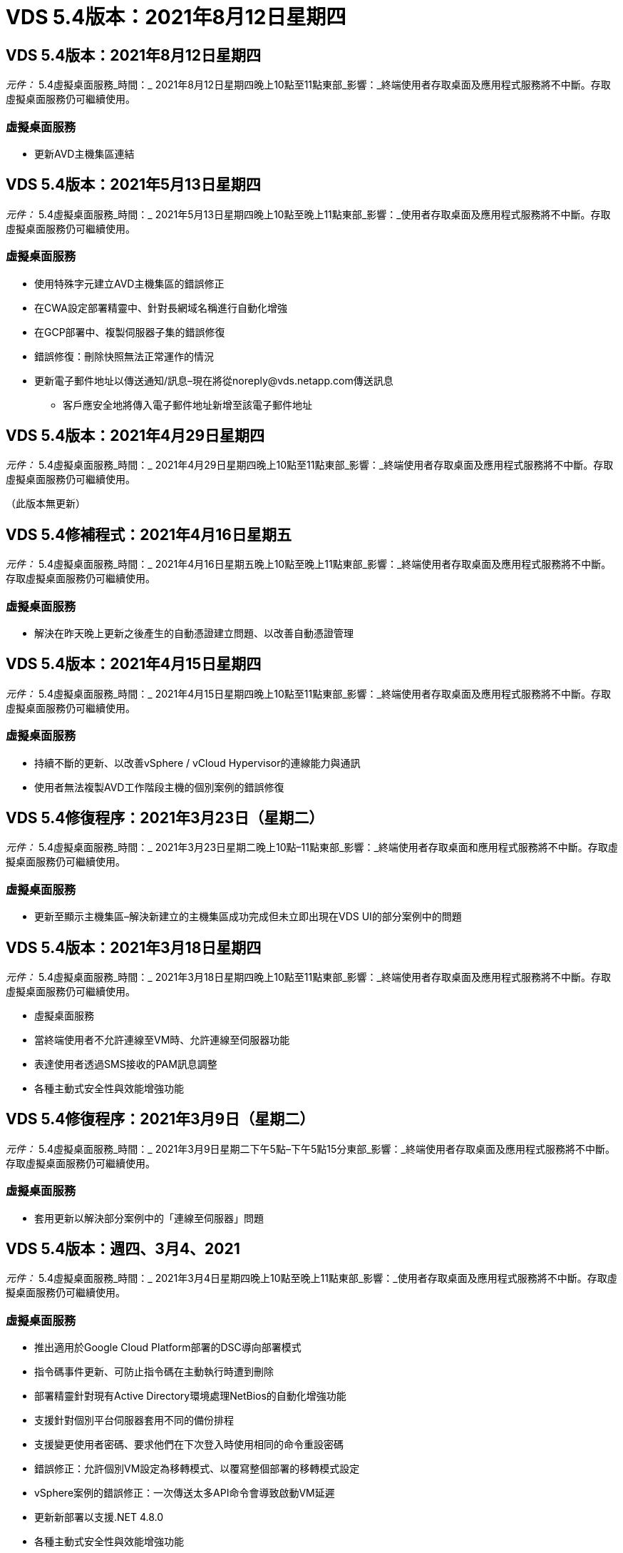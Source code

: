 = VDS 5.4版本：2021年8月12日星期四
:allow-uri-read: 




== VDS 5.4版本：2021年8月12日星期四

_元件：_ 5.4虛擬桌面服務_時間：_ 2021年8月12日星期四晚上10點至11點東部_影響：_終端使用者存取桌面及應用程式服務將不中斷。存取虛擬桌面服務仍可繼續使用。



=== 虛擬桌面服務

* 更新AVD主機集區連結




== VDS 5.4版本：2021年5月13日星期四

_元件：_ 5.4虛擬桌面服務_時間：_ 2021年5月13日星期四晚上10點至晚上11點東部_影響：_使用者存取桌面及應用程式服務將不中斷。存取虛擬桌面服務仍可繼續使用。



=== 虛擬桌面服務

* 使用特殊字元建立AVD主機集區的錯誤修正
* 在CWA設定部署精靈中、針對長網域名稱進行自動化增強
* 在GCP部署中、複製伺服器子集的錯誤修復
* 錯誤修復：刪除快照無法正常運作的情況
* 更新電子郵件地址以傳送通知/訊息–現在將從noreply@vds.netapp.com傳送訊息
+
** 客戶應安全地將傳入電子郵件地址新增至該電子郵件地址






== VDS 5.4版本：2021年4月29日星期四

_元件：_ 5.4虛擬桌面服務_時間：_ 2021年4月29日星期四晚上10點至11點東部_影響：_終端使用者存取桌面及應用程式服務將不中斷。存取虛擬桌面服務仍可繼續使用。

（此版本無更新）



== VDS 5.4修補程式：2021年4月16日星期五

_元件：_ 5.4虛擬桌面服務_時間：_ 2021年4月16日星期五晚上10點至晚上11點東部_影響：_終端使用者存取桌面及應用程式服務將不中斷。存取虛擬桌面服務仍可繼續使用。



=== 虛擬桌面服務

* 解決在昨天晚上更新之後產生的自動憑證建立問題、以改善自動憑證管理




== VDS 5.4版本：2021年4月15日星期四

_元件：_ 5.4虛擬桌面服務_時間：_ 2021年4月15日星期四晚上10點至11點東部_影響：_終端使用者存取桌面及應用程式服務將不中斷。存取虛擬桌面服務仍可繼續使用。



=== 虛擬桌面服務

* 持續不斷的更新、以改善vSphere / vCloud Hypervisor的連線能力與通訊
* 使用者無法複製AVD工作階段主機的個別案例的錯誤修復




== VDS 5.4修復程序：2021年3月23日（星期二）

_元件：_ 5.4虛擬桌面服務_時間：_ 2021年3月23日星期二晚上10點–11點東部_影響：_終端使用者存取桌面和應用程式服務將不中斷。存取虛擬桌面服務仍可繼續使用。



=== 虛擬桌面服務

* 更新至顯示主機集區–解決新建立的主機集區成功完成但未立即出現在VDS UI的部分案例中的問題




== VDS 5.4版本：2021年3月18日星期四

_元件：_ 5.4虛擬桌面服務_時間：_ 2021年3月18日星期四晚上10點至11點東部_影響：_終端使用者存取桌面及應用程式服務將不中斷。存取虛擬桌面服務仍可繼續使用。

* 虛擬桌面服務
* 當終端使用者不允許連線至VM時、允許連線至伺服器功能
* 表達使用者透過SMS接收的PAM訊息調整
* 各種主動式安全性與效能增強功能




== VDS 5.4修復程序：2021年3月9日（星期二）

_元件：_ 5.4虛擬桌面服務_時間：_ 2021年3月9日星期二下午5點–下午5點15分東部_影響：_終端使用者存取桌面及應用程式服務將不中斷。存取虛擬桌面服務仍可繼續使用。



=== 虛擬桌面服務

* 套用更新以解決部分案例中的「連線至伺服器」問題




== VDS 5.4版本：週四、3月4、2021

_元件：_ 5.4虛擬桌面服務_時間：_ 2021年3月4日星期四晚上10點至晚上11點東部_影響：_使用者存取桌面及應用程式服務將不中斷。存取虛擬桌面服務仍可繼續使用。



=== 虛擬桌面服務

* 推出適用於Google Cloud Platform部署的DSC導向部署模式
* 指令碼事件更新、可防止指令碼在主動執行時遭到刪除
* 部署精靈針對現有Active Directory環境處理NetBios的自動化增強功能
* 支援針對個別平台伺服器套用不同的備份排程
* 支援變更使用者密碼、要求他們在下次登入時使用相同的命令重設密碼
* 錯誤修正：允許個別VM設定為移轉模式、以覆寫整個部署的移轉模式設定
* vSphere案例的錯誤修正：一次傳送太多API命令會導致啟動VM延遲
* 更新新部署以支援.NET 4.8.0
* 各種主動式安全性與效能增強功能




== VDS 5.4版本：週四、2月18、2021

_元件：_ 5.4虛擬桌面服務_時間：_ 2021年2月18日星期四晚上10點至晚上11點東部_影響：_使用者存取桌面及應用程式服務將不中斷。存取虛擬桌面服務仍可繼續使用。



=== 虛擬桌面服務

* 根據Microsoft最佳實務做法、更新FSLogix的預設安裝方法
* 主動升級至平台元件、以支援更多使用者活動
* 改善了處理憑證管理變數的自動化
* 變更使用者密碼時、支援在下次登入時強制重設使用者的MFA設定
* 在AADDS部署的群組模組VDS中、移除VDS管理群組




=== 成本預估工具

* 更新以反映某些VM不再享有促銷價




== VDS 5.4版本：週四、2月4、2021

_元件：_ 5.4虛擬桌面服務_時間：_ 2021年2月4日星期四晚上10點至晚上11點東部_影響：_使用者存取桌面及應用程式服務將不中斷。存取虛擬桌面服務仍可繼續使用。



=== 虛擬桌面服務

* 使用「連線至伺服器」功能時、可改善變數處理
* API–用於重新開機和多重選取重新開機功能的側邊功能
* Google Cloud Platform的部署自動化增強功能
* 改善關閉的Google Cloud Platform部署處理能力




== VDS 5.4版本：2021年1月21日

_元件：_ 5.4虛擬桌面服務_時間：_ 2021年1月21日星期四晚上10點至晚上11點東部_影響：_使用者存取桌面及應用程式服務將不中斷。存取虛擬桌面服務仍可繼續使用。



=== 虛擬桌面服務

* 從部署中移除TSD1 VM、選擇PaaS服務進行資料管理
* 各種主動式安全性與效能增強功能
* 簡化多伺服器部署組態的程序
* GCP部署的特定組態錯誤修正
* 透過Command Center建立Azure檔案共用的錯誤修復
* 更新以在GCP中提供伺服器2019做為作業系統




=== 成本預估工具

* 各種主動式安全性與效能增強功能




== VDS 5.4修補程式：Mon.2021年1月18日

_元件：_ 5.4虛擬桌面服務_時間：_ 2021年1月18日星期一晚上10點至晚上11點東部_影響：_終端使用者存取桌面及應用程式服務將不中斷。存取虛擬桌面服務仍可繼續使用。



=== 虛擬桌面服務

* VDS將運用適用於SMTP轉送的SendGrid來套用更新至部署
* 「發送網格」將於20日星期三推出全新變更
* VDS團隊已開始調查如何升級至SendGrid
* 我們已經瞭解這項即將發生的變更、並已測試及驗證替代方案（商標）
* 除了減輕一項突破性的變更、VDS團隊也發現運用Postmark而非SendGrid來提升部署的可靠性和效能




== VDS 5.4修復程序：2021年1月8日

_元件：_ 5.4虛擬桌面服務_時間：_ 2021年1月8日星期三中午12點–下午12點05分東部_影響：_終端使用者存取桌面及應用程式服務將不中斷。存取虛擬桌面服務仍可繼續使用。



=== 虛擬桌面服務

* 簡短的後續更新、確保VDCTools在所有部署中都是最新版本
+
** 根據設計、VDCTools的更新會以智慧方式套用、更新會等到未採取任何行動時才會生效、然後自動完成在簡短更新期間所採取的任何行動






== VDS 5.4版本：2021年1月7日

_元件：_ 5.4虛擬桌面服務_時間：_ 2021年1月7日星期四晚上10點至晚上11點東部_影響：_使用者存取桌面及應用程式服務將不中斷。存取虛擬桌面服務仍可繼續使用。



=== 虛擬桌面服務

* 各種主動式安全性與效能增強功能
* 文字更新–將Command Center動作從「Create Azure File Share」（建立Azure檔案共用）變更為「Create Azure Files Share」（建立Azure檔案共用）
* 使用Command Center更新資料/主/專業資料夾的程序增強功能




=== 成本預估工具

* 各種主動式安全性與效能增強功能




== VDS 5.4版本：2020年12月17日、週四

_元件：_ 5.4虛擬桌面服務_時間：_ 2020年12月17日星期四晚上10點至11點東部_影響：_終端使用者存取桌面和應用程式服務將不中斷。存取虛擬桌面服務仍可繼續使用。


NOTE: 下一版將於2021年1月7日星期四發行、而非2020年新年夜。



=== 虛擬桌面服務

* 改善Azure NetApp Files 使用過程中的部署自動化
* 利用更新的Windows 10映像增強資源配置集合功能
* 更新至VCC以更好地支援多站台組態中的變數
* 對站台功能進行小型主動式安全性增強
* API增強了即時擴充功能的尖峰即時擴充功能
* DC組態的一般使用性與文字清晰度改善
* 各種幕後錯誤修正與安全性增強功能




== VDS 5.4版本：Thurs、2020年12月3日

_元件：_ 5.4虛擬桌面服務_時間：_ 2020年12月3日星期四晚上10點至11點東部_影響：_終端使用者存取桌面和應用程式服務將不中斷。存取虛擬桌面服務仍可繼續使用。



=== 虛擬桌面服務

* 更新至FSLogix安裝方法
* 持續主動的安全措施




=== VDS設定

* 更新至自動化部署：支援建立：Azure NetApp Files
* 至少4 TB容量資源池/磁碟區
* 最大500 TB容量資源池/ 100 TB Volume
* 改善進階部署選項的可變處理能力




=== 成本預估工具

* 從Google成本估算工具移除磁碟作業
* Azure成本估算工具中反映各地區可用的新服務更新




== VDS 5.4版本：Thurs、2020年11月19日

_元件：_ 5.4虛擬桌面服務_時間：_ 2020年11月19日星期四晚上10點至11點東部_影響：_終端使用者存取桌面和應用程式服務將不中斷。存取虛擬桌面服務仍可繼續使用。



=== VDS

* 特殊權限帳戶管理（PAM）電子郵件現在包含部署程式碼詳細資料
* Azure Active Directory網域服務（AADDS）部署的權限簡化
* 對於想要在完全關閉電源的部署中執行管理工作的管理員來說、這項功能更清楚
* VDS管理員檢視關閉之主機集區的RemoteApp Group詳細資料時、出現錯誤提示的錯誤修正
* 向API使用者說明更新內容、以反映他們是VDS API使用者
* 傳回資料中心狀態報告的結果更快
* 改善VM每日動作（例如夜間重新開機）的變數處理
* 錯誤修復：無法正確儲存在DC組態中輸入的IP位址
* 錯誤修復：解除鎖定系統管理帳戶的功能無法如預期運作的案例




=== VDS設定

* 尺寸規格更新–解決VDS安裝精靈中的動作按鈕被截短的情況




== VDS 5.4版本：Thurs、2020年11月5日

_元件：_ 5.4虛擬桌面服務_時間：_ 2020年11月5日星期四晚上10點至11點東部_影響：_終端使用者存取桌面和應用程式服務將不中斷。存取虛擬桌面服務仍可繼續使用。



=== VDS

* 針對Command Center中的站台引進橫向擴充機制：使用另一個具有相同租戶ID和用戶端ID的Azure訂閱
* 以資料角色建立的VM現在會部署為VDS UI中選取的VM、但如果所選的VM無法使用、則會回到部署中指定的預設值
* 工作負載排程與即時擴充的一般增強功能
* 系統管理權限的「全部套用」核取方塊錯誤修正
* 顯示在RemoteApp應用程式群組中選取的應用程式時、顯示問題的錯誤修正
* 錯誤提示的錯誤修正存取Command Center時使用者的子集
* 自動化流程改善功能、可在HTML5閘道VM上手動安裝憑證
* 持續主動的安全措施




=== VDS設定

* 改善Azure NetApp Files 的協調功能
* 持續增強功能、妥善處理Azure部署變數
* 新的Active Directory部署會自動啟用Active Directory資源回收筒功能
* 改善Google Cloud Platform的部署協調




== VDS 5.4修補程式：2020年10月28日

_元件：_ 5.4虛擬桌面服務_時間：_ 2020年10月28日星期三晚上10點至11點東部_影響：_終端使用者存取桌面和應用程式服務將不中斷。存取虛擬桌面服務仍可繼續使用。



=== VDS設定

* 錯誤修復：無法在部署精靈中正確輸入網路詳細資料的案例




== VDS 5.4版本：Thurs、2020年10月22日

_元件：_ 5.4虛擬桌面服務_時間：_ 2020年10月22日星期四晚上10點至11點東部_影響：_終端使用者存取桌面和應用程式服務將不中斷。存取虛擬桌面服務仍可繼續使用。



=== VDS

* 如果VDS管理員刪除AVD主機集區、則會自動從該主機集區取消指派使用者
* 在CWMGR1中引進改良且重新命名的自動化驅動程式–Command Center
* 錯誤修正工作負載排程行為的錯誤修正、可在AWS中更新站台詳細資料
* 套用特定「即時調整規模」設定的「隨需啟動」錯誤修正
* 在原始網站中有不正確的設定時、建立第二個網站的錯誤修正
* 在DC組態中、靜態IP詳細資料的易用性有所改善
* 將命名慣例更新為管理權限–將資料中心權限更新為部署權限
* 更新以反映單一伺服器部署建置所需的資料庫項目較少
* 更新至手動AADDS部署程序以簡化權限
* 變更報告應傳回的日期時、在VDS中報告的錯誤修正
* 透過資源配置集合建立Windows Server 2012 R2範本的錯誤修正
* 各種效能提升




=== VDS設定

* 部署的主要網域控制器和DNS元件的部署自動化增強功能
* 各種更新可支援在未來版本中從可用網路清單中選取




=== 成本預估工具

* 改善將SQL新增至VM的處理方式




=== REST API

* 新的API呼叫可識別哪些Azure地區有效且可供訂閱
* 新的API呼叫、以識別客戶是否Cloud Insights 擁有不一樣的存取權限
* 新的API呼叫、以識別客戶是否Cloud Insights 已針對其Cloud Workspace環境啟用了功能不全的功能




== VDS 5.4修補程式：2020年10月13日、星期三

_元件：_ 5.4虛擬桌面服務_時間：_ 2020年10月13日星期三晚上10點至11點東部_影響：_終端使用者存取桌面和應用程式服務將不中斷。存取虛擬桌面服務仍可繼續使用。



=== 成本預估工具

* 錯誤修正Azure成本估算工具中RDS VM不當套用作業系統定價的案例
* 錯誤修正方案：選擇Azure成本估算工具和Google成本估算工具中的儲存PaaS服務、導致每個VDI使用者的價格過高




== VDS 5.4版本：Thurs、2020年10月8日

_元件：_ 5.4虛擬桌面服務_時間：_ 2020年10月8日星期四晚上10點至11點東部_影響：_終端使用者存取桌面和應用程式服務將不中斷。存取虛擬桌面服務仍可繼續使用。



=== VDS

* 在套用工作負載排程的數小時內建立VM時、穩定性增強
* 建立新的應用程式服務時、顯示問題的錯誤修正
* 動態確認非Azure部署的.NET和Thinsted Print存在
* 檢閱工作區的資源配置狀態時、顯示問題的錯誤修正
* 在vSphere中建立VM的錯誤修復、並搭配特定的設定組合
* 針對一組權限下的核取方塊錯誤進行錯誤修正
* 錯誤修正DCConfig中顯示重複閘道的顯示問題
* 品牌更新




=== 成本預估工具

* 更新以顯示每個工作負載類型的CPU擴充詳細資料




== VDS 5.4修補程式：2020年9月30日星期三

_元件：_ 5.4虛擬桌面服務_時間：_ 2020年9月30日星期三晚上9點至晚上10點東部_影響：_使用者存取桌面及應用程式服務將不中斷。存取虛擬桌面服務仍可繼續使用。



=== VDS

* 錯誤修正應用程式服務VM子集不當標記為快取VM的問題
* 升級至基礎的SMTP組態、以減輕電子郵件轉送帳戶組態問題
+
** 附註：由於這是一項控制面板服務、因此部署佔用空間較小、客戶租戶中的權限/元件較少


* 錯誤修正、防止使用DCConfig的管理員重設服務帳戶的密碼




=== VDS設定

* 改善Azure NetApp Files 對環境變數的處理、以利進行不實部署
* 增強部署自動化：改善環境變數的處理、確保提供所需的PowerShell元件




=== REST API

* 引進Azure部署的API支援、以善用現有的資源群組
* 針對具有不同網域/ NetBios名稱的現有AD部署引進API支援




== VDS 5.4版本：Thurs、2020年9月24日

_元件：_ 5.4虛擬桌面服務_時間：_ 2020年9月24日星期四晚上10點至11點東部_影響：_終端使用者存取桌面和應用程式服務將不中斷。存取虛擬桌面服務仍可繼續使用。



=== VDS

* 效能提升：現在可啟用雲端工作區的使用者清單將會更快填入
* 處理站台特定AVD工作階段主機伺服器匯入的錯誤修正
* 部署自動化增強功能：引進可選設定、將AD要求導向至CWMGR1
* 改善匯入伺服器時的變數處理、確保已正確安裝CWAgent
* 針對TestVDCTools引進額外的RBAC控制功能：需要加入CW-Infrastructure群組才能存取
* 微調權限–授予CW-WMGRAccess群組中的管理員存取VDS設定登錄項目的權限
* 更新個人AVD主機集區的隨需喚醒功能、以反映春季版本的更新內容、僅啟動指派給使用者的VM
* 更新Azure部署中的公司程式碼命名慣例–這可避免Azure備份無法從以數字開頭的VM還原的問題
* 以全域控制面板取代部署自動化的使用傳送網格進行SMTP傳輸、以解決使用SendGrid後端的問題、如此一來、部署佔用空間更小、權限/元件也更少




=== VDS設定

* 可在多伺服器部署中更新VM數量選擇




=== REST API

* 新增Windows 2019以取得/DataCenterProvisioning /作業系統方法
* 透過API方法建立管理員時、自動填入VDS管理員的名字和姓氏




=== 成本估算工具

* Google成本估算工具簡介、以及您想要用於估算的超大規模擴充工具（Azure或GCP）提示
* Azure成本估算工具中的保留執行個體簡介
* 更新各地區更新Azure產品的可用服務清單




== VDS 5.4版本：Thurs、2020年9月10日

_元件：_ 5.4虛擬桌面服務_時間：_ 2020年9月10日星期四晚上10點至11點東部_影響：_終端使用者存取桌面和應用程式服務將不中斷。存取虛擬桌面服務仍可繼續使用。



=== 虛擬桌面服務

* 改善強制機制以確認已安裝FSLogix
* 支援現有AD部署的多伺服器組態
* 減少傳回Azure範本清單所用的API呼叫次數
* 改善AVD Spring版本/ v2主機集區中使用者的管理
* 伺服器資源夜間報告中的參考連結更新
* 修正如何變更管理密碼、以支援AD中經過改良且較為較為輕巧的權限集
* 透過CWMGR1上的工具、從範本建立VM的錯誤修正
* VDS中的搜尋現在指向docs.netapp.com上的內容
* 終端使用者存取啟用MFA的VDS管理介面的回應時間改善




=== VDS設定

* 資源配置後連結現在指向此處的指示
* 更新現有AD部署的平台組態選項
* 改善Google Cloud Platform部署的自動化程序




== VDS 5.4修補程式：Tues.、2020年9月1日

_元件：_ 5.4虛擬桌面服務_時間：_ 2020年9月1日星期二下午10點至10點15分東部_影響：_終端使用者存取桌面及應用程式服務將不中斷。存取虛擬桌面服務仍可繼續使用。



=== VDS設定

* AVD標籤中參考連結的錯誤修正




== VDS 5.4版本：Thurs、2020年8月27日

_元件：_ 5.4虛擬桌面服務_時間：_ 2020年8月27日星期四晚上10點至11點東部_影響：_終端使用者存取桌面和應用程式服務將不中斷。存取虛擬桌面服務仍可繼續使用。



=== 虛擬桌面服務

* 介紹使用VDS介面自動更新AVD主機資源池的功能、從秋季版本更新至春季版本
* 簡化自動化以反映最近的更新、因此需要較精簡的權限集
* GCP、AWS和vSphere部署的部署自動化增強功能
* 程式碼事件案例的錯誤修正、其中日期和時間資訊會顯示為目前日期和時間
* 同時部署大量AVD工作階段主機VM的錯誤修正
* 支援增加Azure VM類型
* 支援增加的GCP VM類型
* 改善部署期間的變數處理
* vSphere部署自動化的錯誤修正
* 停用使用者的Cloud Workspace時、發生的錯誤修正傳回非預期的結果
* 協力廠商應用程式和啟用MFA的RemoteApp應用程式使用錯誤修正
* 在部署離線時提高服務主機板效能
* 更新以反映NetApp標誌/措辭




== VDS設定

* 引進適用於原生/全新Active Directory部署的多伺服器部署選項
* 進一步的部署自動化增強功能




=== Azure成本估算工具

* Azure混合式福利功能正式推出
* 在VM詳細資料中輸入自訂名稱資訊時、顯示問題的錯誤修正
* 錯誤修正、可依特定順序調整儲存詳細資料




== VDS 5.4修補程式：2020年8月19日、星期三

_元件：_ 5.4虛擬桌面服務_時間：_ 2020年8月19日星期三下午5：20–下午5：25東部_影響：_終端使用者存取桌面和應用程式服務將不中斷。存取虛擬桌面服務仍可繼續使用。



=== VDS設定

* 可用於可變處理的錯誤修正、以利靈活自動化
* 單一部署案例中DNS處理的錯誤修正
* 降低了CW-Infrastructure群組的成員資格需求




== VDS 5.4修補程式：Tues.、2020年8月18日

_元件：_ 5.4虛擬桌面服務_時間：_ 2020年8月18日星期二晚上10點至晚上10點15分東部_影響：_終端使用者存取桌面及應用程式服務將不中斷。存取虛擬桌面服務仍可繼續使用。



=== Azure成本估算工具

* 處理在特定VM類型上新增其他磁碟機的錯誤修復




== VDS 5.4版本：Thurs、2020年8月13日

_元件：_ 5.4虛擬桌面服務_時間：_ 2020年8月13日星期四晚上10點至11點東部_影響：_終端使用者存取桌面和應用程式服務將不中斷。存取虛擬桌面服務仍可繼續使用。



=== 虛擬桌面服務

* 從AVD模組新增AVD工作階段主機的「連線至伺服器」選項
* 錯誤修復：無法建立其他管理帳戶的案例子集
* 更新資源預設值的命名慣例–將「超級使用者」變更為「VDI使用者」




=== VDS設定

* 自動驗證預先核准的網路設定、進一步簡化部署工作流程
* 減少現有AD部署所需的權限集
* 允許網域名稱超過15個字元
* 文字配置可修正選項的獨特組合
* 如果傳送網格元件出現暫時性錯誤、則允許Azure繼續部署




=== VDS工具與服務

* 幕後主動式安全增強功能
* 其他即時擴充效能增強功能
* 透過數百個站台、強化對超大規模部署的支援
* 錯誤修復：在單一命令中部署多個VM只部分成功的案例
* 將無效路徑指派為資料、主目錄和設定檔資料位置的目標時、會有更好的訊息提示
* 錯誤修復：透過Azure Backup建立VM時無法如預期運作
* GCP和AWS部署程序新增其他部署驗證步驟
* 管理外部DNS項目的其他選項
* 支援VM、VNETs、Azure NetApp Files 服務（例如：功能）、記錄分析工作區（Log Analytics Workspace）的個別資源群組
* 資源配置集合/映像建立程序的次要後端增強功能




=== Azure成本估算工具

* 新增暫時性的作業系統磁碟支援
* 改善儲存選擇的工具提示
* 不允許使用者輸入負面使用者計數的案例
* 同時使用AVD和檔案伺服器選擇時、顯示檔案伺服器




== VDS 5.4修補程式：Mon.、2020年8月3日

_元件：_ 5.4虛擬桌面服務_時間：_ 2020年8月3日星期一晚上11點–下午11點05分東部_影響：_終端使用者存取桌面及應用程式服務將不中斷。存取虛擬桌面服務仍可繼續使用。



=== VDS工具與服務

* 改善部署自動化期間的變數處理




== VDS 5.4版本：Thurs、2020年7月30日

_元件：_ 5.4虛擬桌面服務_時間：_ 2020年7月30日星期四晚上10點至11點東部_影響：_終端使用者存取桌面和應用程式服務將不中斷。存取虛擬桌面服務仍可繼續使用。



=== 虛擬桌面服務

* 幕後主動式安全增強功能
* 改善幕後效能監控
* 建立新VDS管理員時出現假正面警示的錯誤修正




=== VDS設定

* Azure部署程序期間套用至管理帳戶的權限集減量
* 試用帳戶註冊子集的錯誤修正




=== VDS工具與服務

* 改善FSLogix安裝程序的處理
* 幕後主動式安全增強功能
* 改善並行使用的資料點集合
* 改善對HTML5連線憑證的處理
* 調整DNS區段配置以提高清晰度
* 可調整Solar風 監控工作流程
* 更新靜態IP位址的處理




=== Azure成本估算工具

* 詢問客戶的資料是否需要HA、如果需要、請定義是否可以利用Azure NetApp Files 諸如NetApp等PaaS服務來節省成本和人力
* 將AVD和RDS工作負載的預設儲存類型更新並標準化為Premium SSD
* 幕後效能增強*= VDS 5.4修補程式：Thurs、2020年7月23日


_元件：_ 5.4虛擬桌面服務_時間：_ 2020年7月23日星期四晚上10點至11點東部_影響：_終端使用者存取桌面和應用程式服務將不中斷。存取虛擬桌面服務仍可繼續使用。



=== VDS設定

* Azure部署中DNS設定的自動化增強功能
* 一般部署自動化檢查與改善




== VDS 5.4版本：Thurs、2020年7月16日

_元件：_ 5.4虛擬桌面服務_時間：_ 2020年7月16日星期四晚上10點至11點東部_影響：_終端使用者存取桌面和應用程式服務將不中斷。存取虛擬桌面服務仍可繼續使用。



=== 虛擬桌面服務

* 幕後主動式安全增強功能
* 如果只有一個AVD工作區存在、可自動選取AVD工作區、簡化AVD應用程式群組的資源配置程序
* 工作區模組的效能提升、可透過「使用者與群組」索引標籤下的分頁群組進行
* 如果VDS管理員在「部署」索引標籤中選取Azure、請引導使用者改為登入VDS安裝程式




=== VDS設定

* 幕後主動式安全增強功能
* 改善配置以簡化部署工作流程
* 針對使用現有Active Directory架構的部署提供增強說明
* 部署自動化的一般增強功能與錯誤修正




=== VDS工具與服務

* 測試VDCTools在單一伺服器部署中效能的錯誤修正




=== REST API

* Azure部署的API使用增強功能：即使Azure AD中的使用者未定義名字、仍會傳回收集到的使用者名稱




=== HTML5登入體驗

* 利用AVD春季版本（AVD v2）為工作階段主機提供隨需喚醒錯誤修正
* 更新以反映NetApp品牌/措辭




=== Azure成本估算工具

* 依地區動態顯示定價
* 顯示區域是否提供相關服務、請選取以確保使用者瞭解所需的功能是否可在該區域使用。這些服務包括：
+
** Azure NetApp Files
** Azure Active Directory網域服務
** NV-與NVv4（啟用GPU）虛擬機器






== VDS 5.4版本：2020年6月26日、2016年5月

_元件：_ 5.4虛擬桌面服務_時間：_ 2020年6月26日星期四晚上10點至11點東部_影響：_終端使用者存取桌面和應用程式服務將不中斷。存取虛擬桌面服務仍可繼續使用。



=== 虛擬桌面服務

截至2020年7月17日（星期五）、V5.4的發行版本已成為正式作業版本。
